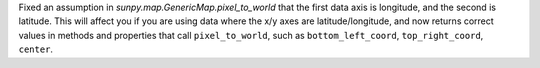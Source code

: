 Fixed an assumption in `sunpy.map.GenericMap.pixel_to_world` that the first
data axis is longitude, and the second is latitude. This will affect you if
you are using data where the x/y axes are latitude/longitude, and now returns
correct values in methods and properties that call ``pixel_to_world``,
such as ``bottom_left_coord``, ``top_right_coord``, ``center``.
